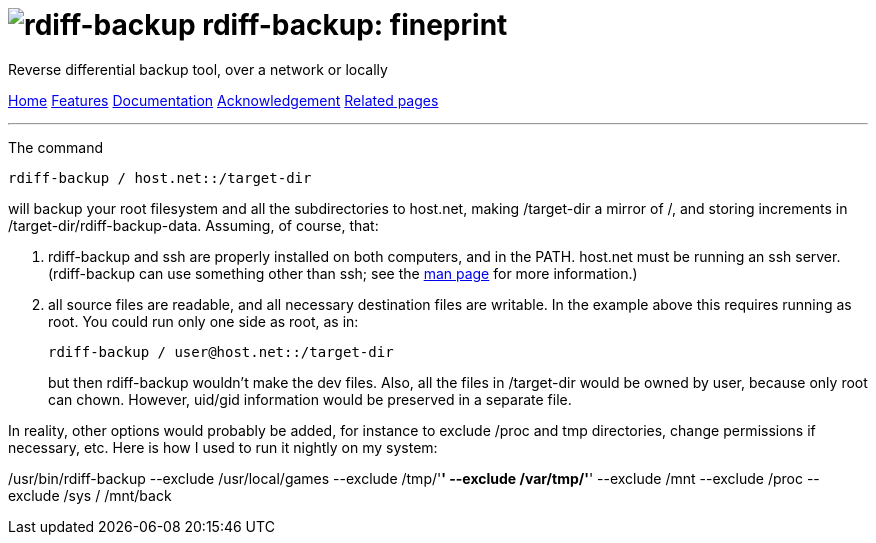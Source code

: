 = image:../resources/logo-banner.svg[rdiff-backup] rdiff-backup: fineprint
:sectnums:

Reverse differential backup tool, over a network or locally

[[pages]]
xref:../index.adoc[Home] xref:./features.adoc[Features]
xref:./docs.adoc[Documentation]
xref:./acknowledgments.adoc[Acknowledgement] xref:./related.adoc[Related
pages]

'''''

The command

....
rdiff-backup / host.net::/target-dir
....

will backup your root filesystem and all the subdirectories to host.net,
making /target-dir a mirror of /, and storing increments in
/target-dir/rdiff-backup-data. Assuming, of course, that:

. rdiff-backup and ssh are properly installed on both computers, and in
the PATH. host.net must be running an ssh server. (rdiff-backup can use
something other than ssh; see the xref:rdiff-backup.1.adoc[man page] for
more information.)
. all source files are readable, and all necessary destination files are
writable. In the example above this requires running as root. You could
run only one side as root, as in:
+
....
rdiff-backup / user@host.net::/target-dir
....
+
but then rdiff-backup wouldn't make the dev files. Also, all the files
in /target-dir would be owned by user, because only root can chown.
However, uid/gid information would be preserved in a separate file.

In reality, other options would probably be added, for instance to
exclude /proc and tmp directories, change permissions if necessary, etc.
Here is how I used to run it nightly on my system:

/usr/bin/rdiff-backup --exclude /usr/local/games --exclude /tmp/'*'
--exclude /var/tmp/'*' --exclude /mnt --exclude /proc --exclude /sys /
/mnt/back
